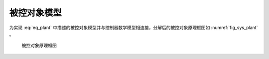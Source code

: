 被控对象模型
-------------

为实现 :eq:`eq_plant` 中描述的被控对象模型并与控制器数学模型相连接，分解后的被控对象原理框图如 :numref:`fig_sys_plant` 。

.. _fig_sys_plant:
.. figure:: sys_plant.png
    :scale: 75%

    被控对象原理框图

.. code-block:: C
    :linenos:

    #ifndef PLANT_H__
    #define PLANT_H__
    //==================================================================/
    // A test case for fmi simulation tools
    // Copyright (c) 2019 马玉海
    // All rights reserved.
    //
    // Version 1.0
    //==================================================================/

    #include "interface.h"

    #define FMI_MODEL_AUTHOR "MA Yuhai"
    #define FMI_MODEL_NAME "plant"
    #define FMI_MODEL_DISCRIPTION "a plant model"
    #define FMI_PORT_POSTFIX ""

    // resource file definition if any
    #define FMI_RESOURCE_ITEM 0
    #if FMI_RESOURCE_ITEM>0 && defined EN_RES_ACCESS
    const char *resource_file_list[FMI_RESOURCE_ITEM] = {
        };
    #endif
        
    #define FMI_TASK_ITEM 0
    // task definition if any in the unit of [ms]
    void task_30ms_start_0ms(void);

    // define interface variables by an fmi object
    // one statement per line, no extra semicolons allowed
    // do not modify internal variables
    typedef struct st_fmi_object_t{
        // internal variables
        FMI_IN double fmi_time_current;
        FMI_IN double fmi_time_step;
    #if FMI_RESOURCE_ITEM>0
        FMI_PRM fmi_str_ptr fmi_file_list [FMI_RESOURCE_ITEM]; // do not delete the spaces around []
    #endif
        
        // interface variables
        FMI_IN Stru_Data_Controller_To_Plant st_data_controller_to_plant;
        FMI_OUT Stru_Data_Plant_To_Controller st_data_plant_to_controller;
    }st_fmi_object;

    #endif // PLANT_H__


.. code-block:: C
    :linenos:
    
    #include "plant.h"

    double x;
    double v;
    double F;

    void* fmi_instantiate(void)
    {
        st_fmi_object *p =
            (st_fmi_object *)calloc(1, sizeof(st_fmi_object));
        if (!p) {
            fprintf(stderr, "fmi_instantiate failed in model plant!\n");
            exit(EXIT_FAILURE);
        }

        return p;
    }

    int fmi_initialize(void *fmi_object)
    {
        st_fmi_object *p = (st_fmi_object *)fmi_object;

        x = p->st_data_controller_to_plant.x_0;
        v = p->st_data_controller_to_plant.v_0;

        return 0;
    }

    int fmi_doStep(void *fmi_object)
    {
        st_fmi_object *p = (st_fmi_object *)fmi_object;
        const double m = 0.1;

        F = p->st_data_controller_to_plant.F;

        v += F / m * p->fmi_time_step;
        x += v * p->fmi_time_step;

        p->st_data_plant_to_controller.x = x;
        p->st_data_plant_to_controller.v = v;

        return 0;
    }

    int fmi_reset(void *fmi_object)
    {
        st_fmi_object *p = (st_fmi_object *)fmi_object;
        IO_PORT_FLUSH(Stru_Data_Plant_To_Controller, st_data_plant_to_controller);
        return 0;
    }

    void fmi_freeInstance(void *fmi_object)
    {
        st_fmi_object *p = (st_fmi_object *)fmi_object;

        free(p);
    }
